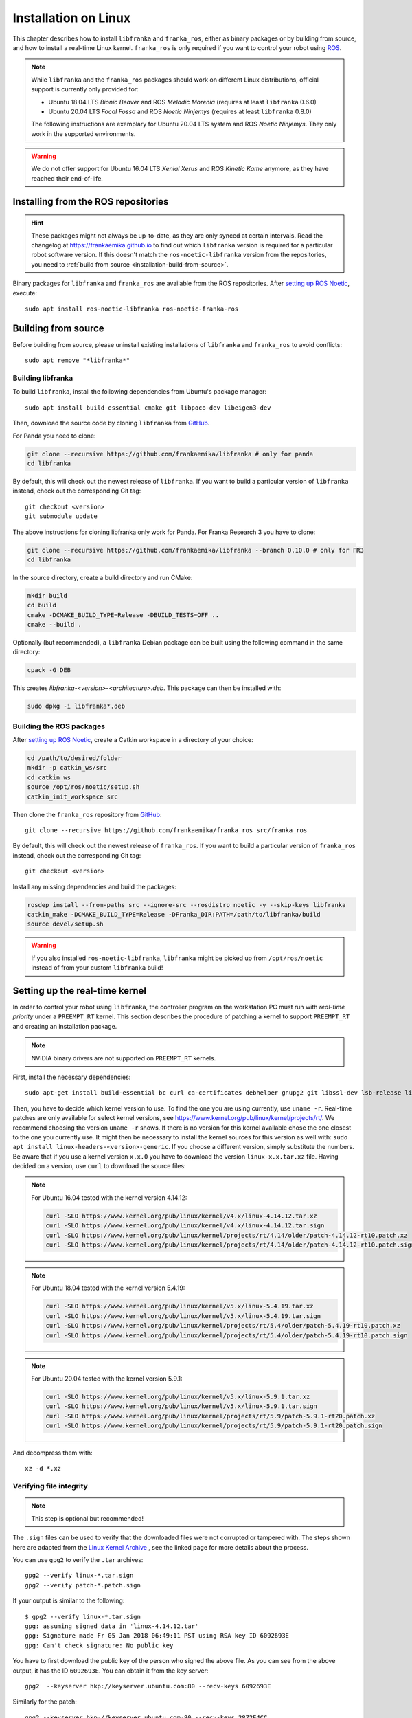 Installation on Linux
=====================

This chapter describes how to install ``libfranka`` and ``franka_ros``, either
as binary packages or by building from source, and how to install a real-time
Linux kernel. ``franka_ros`` is only required if you want to control your robot
using `ROS <https://www.ros.org/>`_.

.. note::

   While ``libfranka`` and the ``franka_ros`` packages should work on different Linux distributions,
   official support is currently only provided for:

   * Ubuntu 18.04 LTS `Bionic Beaver` and ROS `Melodic Morenia` (requires at least ``libfranka`` 0.6.0)
   * Ubuntu 20.04 LTS `Focal Fossa` and ROS `Noetic Ninjemys` (requires at least ``libfranka`` 0.8.0)

   The following instructions are exemplary for Ubuntu 20.04 LTS system and ROS `Noetic Ninjemys`.
   They only work in the supported environments.

.. warning::
    We do not offer support for Ubuntu 16.04 LTS `Xenial Xerus` and ROS `Kinetic Kame` anymore, as they have reached their
    end-of-life.

Installing from the ROS repositories
------------------------------------

.. hint::

    These packages might not always be up-to-date, as they are only synced at certain intervals.
    Read the changelog at https://frankaemika.github.io to find out which ``libfranka`` version is required for
    a particular robot software version. If this doesn't match the ``ros-noetic-libfranka`` version from the
    repositories, you need to :ref:`build from source <installation-build-from-source>`.

Binary packages for ``libfranka`` and ``franka_ros`` are available from the ROS repositories.
After `setting up ROS Noetic <http://wiki.ros.org/noetic/Installation/Ubuntu>`__, execute::

    sudo apt install ros-noetic-libfranka ros-noetic-franka-ros

.. _installation-build-from-source:

Building from source
--------------------

Before building from source, please uninstall existing installations of ``libfranka`` and
``franka_ros`` to avoid conflicts::

    sudo apt remove "*libfranka*"



.. _build-libfranka:

Building libfranka
^^^^^^^^^^^^^^^^^^

To build ``libfranka``, install the following dependencies from Ubuntu's package manager::

    sudo apt install build-essential cmake git libpoco-dev libeigen3-dev

Then, download the source code by cloning ``libfranka`` from `GitHub <https://github.com/frankaemika/libfranka>`__.

For Panda you need to clone:

.. code-block:: shell

    git clone --recursive https://github.com/frankaemika/libfranka # only for panda
    cd libfranka

By default, this will check out the newest release of ``libfranka``. If you want to build a particular version of
``libfranka`` instead, check out the corresponding Git tag::

    git checkout <version>
    git submodule update



The above instructions for cloning libfranka only work for Panda. For Franka Research 3 you have to clone:

.. code-block::

    git clone --recursive https://github.com/frankaemika/libfranka --branch 0.10.0 # only for FR3
    cd libfranka

In the source directory, create a build directory and run CMake:

.. code-block:: shell

    mkdir build
    cd build
    cmake -DCMAKE_BUILD_TYPE=Release -DBUILD_TESTS=OFF ..
    cmake --build .

Optionally (but recommended), a ``libfranka`` Debian package can be built using the following command in the same directory:

.. code-block:: shell

    cpack -G DEB

This creates `libfranka-<version>-<architecture>.deb`. This package can then be installed with:

.. code-block:: shell

    sudo dpkg -i libfranka*.deb

Building the ROS packages
^^^^^^^^^^^^^^^^^^^^^^^^^

After `setting up ROS Noetic <https://wiki.ros.org/noetic/Installation/Ubuntu>`__, create a Catkin
workspace in a directory of your choice:

.. code-block:: shell

    cd /path/to/desired/folder
    mkdir -p catkin_ws/src
    cd catkin_ws
    source /opt/ros/noetic/setup.sh
    catkin_init_workspace src

Then clone the ``franka_ros`` repository from `GitHub <https://github.com/frankaemika/franka_ros>`__::

    git clone --recursive https://github.com/frankaemika/franka_ros src/franka_ros

By default, this will check out the newest release of ``franka_ros``. If you want to build a particular version of
``franka_ros`` instead, check out the corresponding Git tag::

    git checkout <version>

Install any missing dependencies and build the packages:

.. code-block:: shell

    rosdep install --from-paths src --ignore-src --rosdistro noetic -y --skip-keys libfranka
    catkin_make -DCMAKE_BUILD_TYPE=Release -DFranka_DIR:PATH=/path/to/libfranka/build
    source devel/setup.sh

.. warning::
    If you also installed ``ros-noetic-libfranka``, ``libfranka`` might be picked up from ``/opt/ros/noetic``
    instead of from your custom ``libfranka`` build!

.. _preempt:

Setting up the real-time kernel
-------------------------------

In order to control your robot using ``libfranka``, the controller program on
the workstation PC must run with `real-time priority` under a ``PREEMPT_RT``
kernel. This section describes the procedure of patching a kernel to support
``PREEMPT_RT`` and creating an installation package.

.. note::

    NVIDIA binary drivers are not supported on ``PREEMPT_RT`` kernels.

First, install the necessary dependencies::

    sudo apt-get install build-essential bc curl ca-certificates debhelper gnupg2 git libssl-dev lsb-release libelf-dev bison flex dwarves zstd libncurses-dev

Then, you have to decide which kernel version to use. To find the one you are
using currently, use ``uname -r``. Real-time patches are only available for
select kernel versions, see
https://www.kernel.org/pub/linux/kernel/projects/rt/. We recommend choosing the
version ``uname -r`` shows. If there is no version for this kernel available chose the one closest to the one you currently use. 
It might then be necessary to install the kernel sources for this version as well with: ``sudo apt install linux-headers-<version>-generic``.
If you choose a different version, simply substitute the numbers. Be aware that if you use a kernel version ``x.x.0`` you have to download the version ``linux-x.x.tar.xz`` file.
Having decided on a version, use ``curl`` to download the source files:

.. note::
   For Ubuntu 16.04 tested with the kernel version 4.14.12:

   .. code::

      curl -SLO https://www.kernel.org/pub/linux/kernel/v4.x/linux-4.14.12.tar.xz
      curl -SLO https://www.kernel.org/pub/linux/kernel/v4.x/linux-4.14.12.tar.sign
      curl -SLO https://www.kernel.org/pub/linux/kernel/projects/rt/4.14/older/patch-4.14.12-rt10.patch.xz
      curl -SLO https://www.kernel.org/pub/linux/kernel/projects/rt/4.14/older/patch-4.14.12-rt10.patch.sign

.. note::
   For Ubuntu 18.04 tested with the kernel version 5.4.19:

   .. code::

     curl -SLO https://www.kernel.org/pub/linux/kernel/v5.x/linux-5.4.19.tar.xz
     curl -SLO https://www.kernel.org/pub/linux/kernel/v5.x/linux-5.4.19.tar.sign
     curl -SLO https://www.kernel.org/pub/linux/kernel/projects/rt/5.4/older/patch-5.4.19-rt10.patch.xz
     curl -SLO https://www.kernel.org/pub/linux/kernel/projects/rt/5.4/older/patch-5.4.19-rt10.patch.sign

.. note::
   For Ubuntu 20.04 tested with the kernel version 5.9.1:

   .. code::

     curl -SLO https://www.kernel.org/pub/linux/kernel/v5.x/linux-5.9.1.tar.xz
     curl -SLO https://www.kernel.org/pub/linux/kernel/v5.x/linux-5.9.1.tar.sign
     curl -SLO https://www.kernel.org/pub/linux/kernel/projects/rt/5.9/patch-5.9.1-rt20.patch.xz
     curl -SLO https://www.kernel.org/pub/linux/kernel/projects/rt/5.9/patch-5.9.1-rt20.patch.sign

And decompress them with::

    xz -d *.xz

Verifying file integrity
^^^^^^^^^^^^^^^^^^^^^^^^

.. note::
   This step is optional but recommended!

The ``.sign`` files can be used to verify that the downloaded files were not
corrupted or tampered with. The steps shown here are adapted from the
`Linux Kernel Archive <https://www.kernel.org/signature.html>`_ , see the
linked page for more details about the process.

You can use ``gpg2`` to verify the ``.tar`` archives::

    gpg2 --verify linux-*.tar.sign
    gpg2 --verify patch-*.patch.sign

If your output is similar to the following::

    $ gpg2 --verify linux-*.tar.sign
    gpg: assuming signed data in 'linux-4.14.12.tar'
    gpg: Signature made Fr 05 Jan 2018 06:49:11 PST using RSA key ID 6092693E
    gpg: Can't check signature: No public key

You have to first download the public key of the person who signed the above
file. As you can  see from the above output, it has the ID ``6092693E``. You can
obtain it from the key server::

    gpg2  --keyserver hkp://keyserver.ubuntu.com:80 --recv-keys 6092693E

Similarly for the patch::

    gpg2 --keyserver hkp://keyserver.ubuntu.com:80 --recv-keys 2872E4CC

Note that keys for other kernel version might have different IDs, you will have to
adapt accordingly.

Having downloaded the keys, you can now verify the sources. Here is an example of
a correct output::

    $ gpg2 --verify linux-*.tar.sign
    gpg: assuming signed data in 'linux-4.14.12.tar'
    gpg: Signature made Fr 05 Jan 2018 06:49:11 PST using RSA key ID 6092693E
    gpg: Good signature from "Greg Kroah-Hartman <gregkh@linuxfoundation.org>" [unknown]
    gpg:                 aka "Greg Kroah-Hartman <gregkh@kernel.org>" [unknown]
    gpg:                 aka "Greg Kroah-Hartman (Linux kernel stable release signing key) <greg@kroah.com>" [unknown]
    gpg: WARNING: This key is not certified with a trusted signature!
    gpg:          There is no indication that the signature belongs to the owner.
    Primary key fingerprint: 647F 2865 4894 E3BD 4571  99BE 38DB BDC8 6092 693E

See `Linux Kernel Archive <https://www.kernel.org/signature.html>`_
for more information about the warning.



Compiling the kernel
^^^^^^^^^^^^^^^^^^^^

Once you are sure the files were downloaded properly, you can extract the source
code and apply the patch::

    tar xf linux-*.tar
    cd linux-*/
    patch -p1 < ../patch-*.patch

Next copy your currently booted kernel configuration as the default config for the new real time kernel::

    cp -v /boot/config-$(uname -r) .config

Now you can use this config as the default to configure the build::

    make olddefconfig
    make menuconfig

The second command brings up a terminal interface in which you can configure the preemption model. Navigate with the
arrow keys to *General Setup* > *Preemption Model* and select *Fully Preemptible Kernel (Real-Time)*.

After that navigate to *Cryptographic API* > *Certificates for signature checking*
(at the very bottom of the list) > *Provide system-wide ring of trusted keys* >
*Additional X.509 keys for default system keyring*

Remove the "debian/canonical-certs.pem" from the prompt and press Ok. In the same menu there is an option called:
*Provide system-wide ring of revocation certificates* remove this as well. Save this
configuration to ``.config`` and exit the TUI.

.. note::
   If you prefer GUIs over TUIs use ``make xconfig`` instead of ``make menuconfig``

Afterwards, you are ready to compile the kernel. As this is a lengthy process, set the
multithreading option ``-j`` to the number of your CPU cores::

    make -j$(nproc) bindeb-pkg

Finally, you are ready to install the newly created package. The exact names
depend on your environment, but you are looking for ``headers`` and ``images``
packages without the ``dbg`` suffix. To install::

    sudo dpkg -i ../linux-headers-*.deb ../linux-image-*.deb

Verifying the new kernel
^^^^^^^^^^^^^^^^^^^^^^^^

Restart your system. The Grub boot menu should now allow you to choose your
newly installed kernel. To see which one is currently being used, see the output
of the ``uname -a`` command. It should contain the string ``PREEMPT RT`` and the
version number you chose. Additionally, ``/sys/kernel/realtime`` should exist and
contain the the number ``1``.

.. note::
   If you encounter errors that you fail to boot the new kernel see :ref:`troubleshooting_realtime_kernel`

.. _installation-real-time:

Allow a user to set real-time permissions for its processes
^^^^^^^^^^^^^^^^^^^^^^^^^^^^^^^^^^^^^^^^^^^^^^^^^^^^^^^^^^^

After the ``PREEMPT_RT`` kernel is installed and running, add a group named
`realtime` and add the user controlling your robot to this group::

    sudo addgroup realtime
    sudo usermod -a -G realtime $(whoami)

Afterwards, add the following limits to the `realtime` group in
``/etc/security/limits.conf``::

    @realtime soft rtprio 99
    @realtime soft priority 99
    @realtime soft memlock 102400
    @realtime hard rtprio 99
    @realtime hard priority 99
    @realtime hard memlock 102400

The limits will be applied after you log out and in again.
